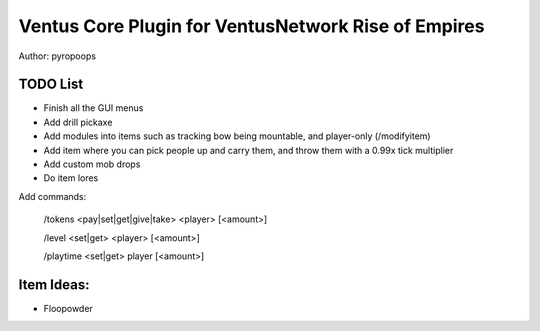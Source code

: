 Ventus Core Plugin for VentusNetwork Rise of Empires
====================================================

Author: pyropoops

TODO List
---------

* Finish all the GUI menus
* Add drill pickaxe
* Add modules into items such as tracking bow being mountable, and player-only (/modifyitem)
* Add item where you can pick people up and carry them, and throw them with a 0.99x tick multiplier
* Add custom mob drops
* Do item lores

Add commands:

    /tokens <pay|set|get|give|take> <player> [<amount>]

    /level <set|get> <player> [<amount>]

    /playtime <set|get> player [<amount>]

Item Ideas:
-----------

* Floopowder